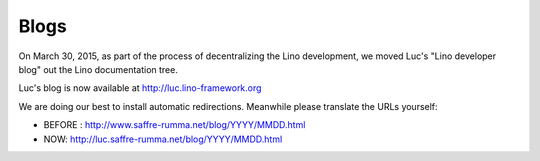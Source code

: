 .. _blog:

=====
Blogs
=====

On March 30, 2015, as part of the process of decentralizing the Lino
development, we moved Luc's "Lino developer blog" out the Lino
documentation tree.

Luc's blog is now available at http://luc.lino-framework.org

We are doing our best to install automatic redirections.
Meanwhile please translate the URLs yourself:

- BEFORE : http://www.saffre-rumma.net/blog/YYYY/MMDD.html
- NOW: http://luc.saffre-rumma.net/blog/YYYY/MMDD.html
